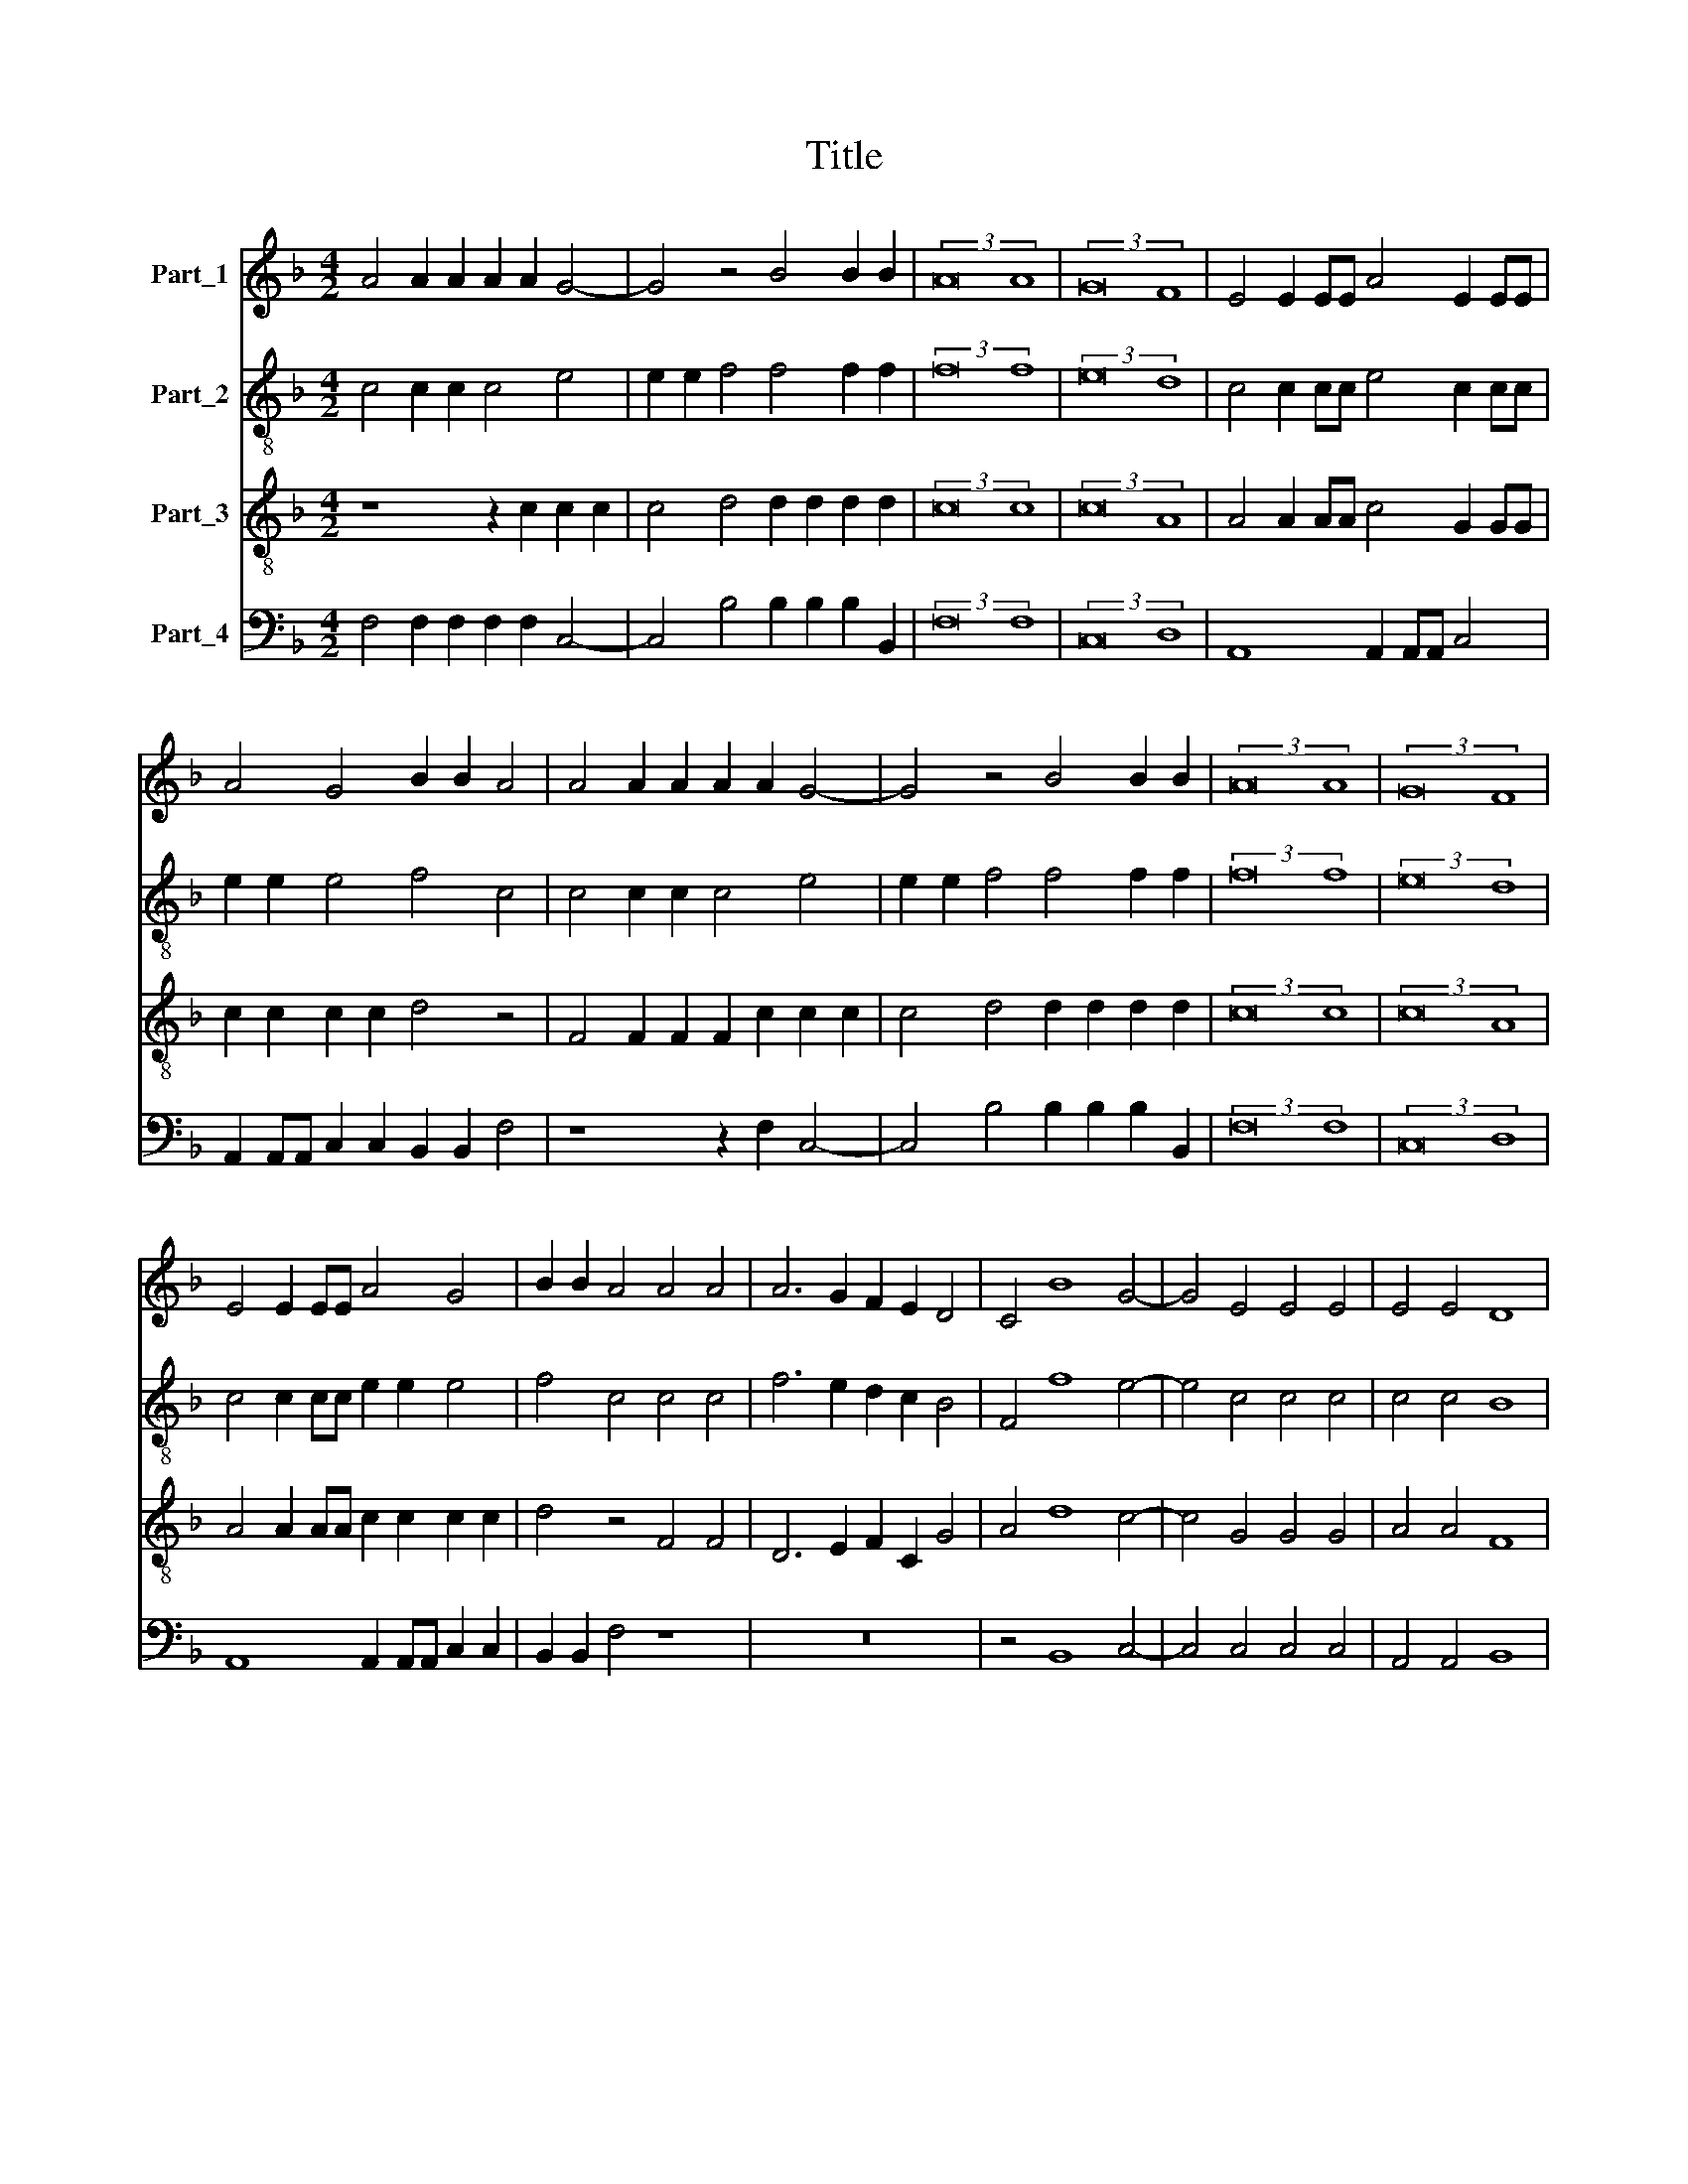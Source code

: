 X:1
T:Title
%%score 1 2 3 4
L:1/8
M:4/2
K:F
V:1 treble nm="Part_1"
V:2 treble-8 nm="Part_2"
V:3 treble-8 nm="Part_3"
V:4 bass nm="Part_4"
V:1
 A4 A2 A2 A2 A2 G4- | G4 z4 B4 B2 B2 | (3:2:2A16 A8 | (3:2:2G16 F8 | E4 E2 EE A4 E2 EE | %5
 A4 G4 B2 B2 A4 | A4 A2 A2 A2 A2 G4- | G4 z4 B4 B2 B2 | (3:2:2A16 A8 | (3:2:2G16 F8 | %10
 E4 E2 EE A4 G4 | B2 B2 A4 A4 A4 | A6 G2 F2 E2 D4 | C4 B8 G4- | G4 E4 E4 E4 | E4 E4 D8 | %16
 C4 C2 CC C2 C2 C2 C2 | F2 ED E2 F2 C2 C2 C2 C2 | F4 E4 D4 C4 | D2 DD D2 D2 D2 D2 G4 | z8 F4 A4 | %21
 B4 A4 G8 | F4 F4 E8 | D4 A4 A4 F2 A2 | G2 F2 F8 E4 | F16 |] %26
V:2
 c4 c2 c2 c4 e4 | e2 e2 f4 f4 f2 f2 | (3:2:2f16 f8 | (3:2:2e16 d8 | c4 c2 cc e4 c2 cc | %5
 e2 e2 e4 f4 c4 | c4 c2 c2 c4 e4 | e2 e2 f4 f4 f2 f2 | (3:2:2f16 f8 | (3:2:2e16 d8 | %10
 c4 c2 cc e2 e2 e4 | f4 c4 c4 c4 | f6 e2 d2 c2 B4 | F4 f8 e4- | e4 c4 c4 c4 | c4 c4 B8 | %16
 A8 A2 AA A2 A2 | A2 A2 G2 A2 A2 A2 G2 G2 | F2 F2 c2 c2 B4 A4 | z4 B2 BB F2 B2 B2 B2 | %20
 d4 G4 B4 F4 | z4 f4 e8 | d4 d4 c4 c4 | f4 f4 c4 A4 | d4 B4 c8 | c16 |] %26
V:3
 z8 z2 c2 c2 c2 | c4 d4 d2 d2 d2 d2 | (3:2:2c16 c8 | (3:2:2c16 A8 | A4 A2 AA c4 G2 GG | %5
 c2 c2 c2 c2 d4 z4 | F4 F2 F2 F2 c2 c2 c2 | c4 d4 d2 d2 d2 d2 | (3:2:2c16 c8 | (3:2:2c16 A8 | %10
 A4 A2 AA c2 c2 c2 c2 | d4 z4 F4 F4 | D6 E2 F2 C2 G4 | A4 d8 c4- | c4 G4 G4 G4 | A4 A4 F8 | %16
 F8 z4 C2 CC | C2 C2 C2 C2 F4 E4 | D4 C4 z4 F2 FF | F2 F2 F2 F2 B4 z2 B2 | B2 B2 _e4 d4 c4 | %21
 B4 c4 c8 | A4 B4 G6 A2 | B2 AG F2 G2 A2 B2 c2 A2 | B2 A2 G2 F2 G8 | F16 |] %26
V:4
 F,4 F,2 F,2 F,2 F,2 C,4- | C,4 B,4 B,2 B,2 B,2 B,,2 | (3:2:2F,16 F,8 | (3:2:2C,16 D,8 | %4
 A,,8 A,,2 A,,A,, C,4 | A,,2 A,,A,, C,2 C,2 B,,2 B,,2 F,4 | z8 z2 F,2 C,4- | %7
 C,4 B,4 B,2 B,2 B,2 B,,2 | (3:2:2F,16 F,8 | (3:2:2C,16 D,8 | A,,8 A,,2 A,,A,, C,2 C,2 | %11
 B,,2 B,,2 F,4 z8 | z16 | z4 B,,8 C,4- | C,4 C,4 C,4 C,4 | A,,4 A,,4 B,,8 | %16
 F,,8 F,,2 F,,F,, F,,2 F,,2 | F,,2 F,,2 C,2 F,,2 F,,2 F,,2 C,4 | z16 | %19
 B,,2 B,,B,, B,,2 B,,2 B,,2 B,,2 _E,4 | D,4 C,4 B,,4 z2 F,2 | G,4 F,2 F,2 C,8 | D,4 B,,4 C,4 C,4 | %23
 z8 F,4 F,4 | B,,4 D,4 C,8 | F,,16 |] %26

